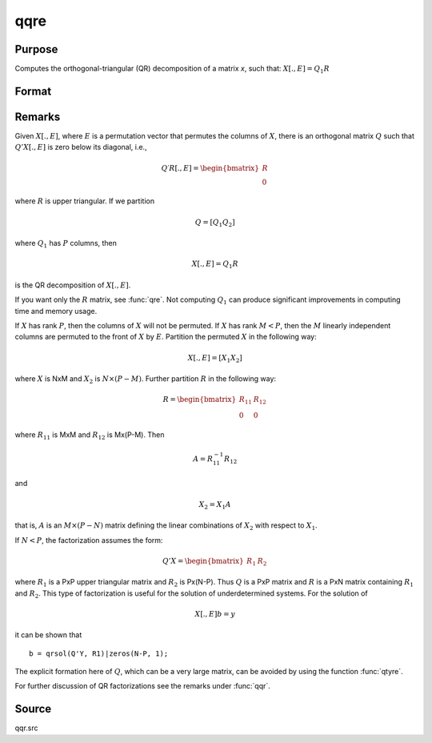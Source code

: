 
qqre
==============================================

Purpose
----------------
Computes the orthogonal-triangular (QR) decomposition of a matrix *x*, such that: :math:`X[ .,E ] = Q_1R`

Format
----------------
.. function:: { q1, r, e } = qqre(x)

    :param x: data
    :type x: NxP matrix

    :return q1: unitary matrix, :math:`K = min(N, P)`.

    :rtype q1: NxK matrix

    :return r: upper triangular matrix

    :rtype r: KxP matrix

    :return e: permutation vector

    :rtype e: Px1 vector

Remarks
-------

Given :math:`X[., E]`, where :math:`E` is a permutation vector that permutes the columns
of :math:`X`, there is an orthogonal matrix :math:`Q` such that :math:`Q'X[., E]` is zero below
its diagonal, i.e.,

.. math::

    Q′R[ ., E ] = \begin{bmatrix}
        R \\
        0
        \end{bmatrix}

where :math:`R` is upper triangular. If we partition

.. math::

   Q⁢ = [Q_1 Q_2⁢]

where :math:`Q_1` has :math:`P` columns, then

.. math::

  X[ ., E ] = Q_1R

is the QR decomposition of :math:`X[., E]`.

If you want only the :math:`R` matrix, see :func:`qre`. Not computing :math:`Q_1` can produce
significant improvements in computing time and memory usage.

If :math:`X` has rank :math:`P`, then the columns of :math:`X` will not be permuted. If :math:`X` has
rank :math:`M < P`, then the :math:`M` linearly independent columns are permuted to the
front of :math:`X` by :math:`E`. Partition the permuted :math:`X` in the following way:

.. math::

    X[ ., E ] = [X_1 X_2⁢]

where :math:`X` is NxM and :math:`X_2` is :math:`N \times (P-M)`. Further partition :math:`R` in the following
way:

.. math::

    R = \begin{bmatrix}
      R_{11} & R_{12} \\
      0 & 0
      \end{bmatrix}

where :math:`R_{11}` is MxM and :math:`R_{12}` is Mx(P-M). Then

.. math::

    A = R_{11}^{-1}R_{12}

and

.. math::

    X_2 = X_1A

that is, :math:`A` is an :math:`M \times (P-N)` matrix defining the linear combinations of :math:`X_2` with respect to :math:`X_1`.

If :math:`N < P`, the factorization assumes the form:

.. math::

  Q'X = \begin{bmatrix}
    R_1 & R_2
    \end{bmatrix}

where :math:`R_1` is a PxP upper triangular matrix and :math:`R_2` is Px(N-P). Thus :math:`Q`
is a PxP matrix and :math:`R` is a PxN matrix containing :math:`R_1` and :math:`R_2`. This
type of factorization is useful for the solution of underdetermined systems. For the solution of

.. math::

    X[ ., E ]b = y

it can be shown that

::

    b = qrsol(Q'Y, R1)|zeros(N-P, 1);

The explicit formation here of :math:`Q`, which can be a very large matrix, can
be avoided by using the function :func:`qtyre`.

For further discussion of QR factorizations see the remarks under :func:`qqr`.

Source
------

qqr.src

.. seealso:: Functions :func:`qtyre`, :func:`olsqr`, :func:`qqre`
